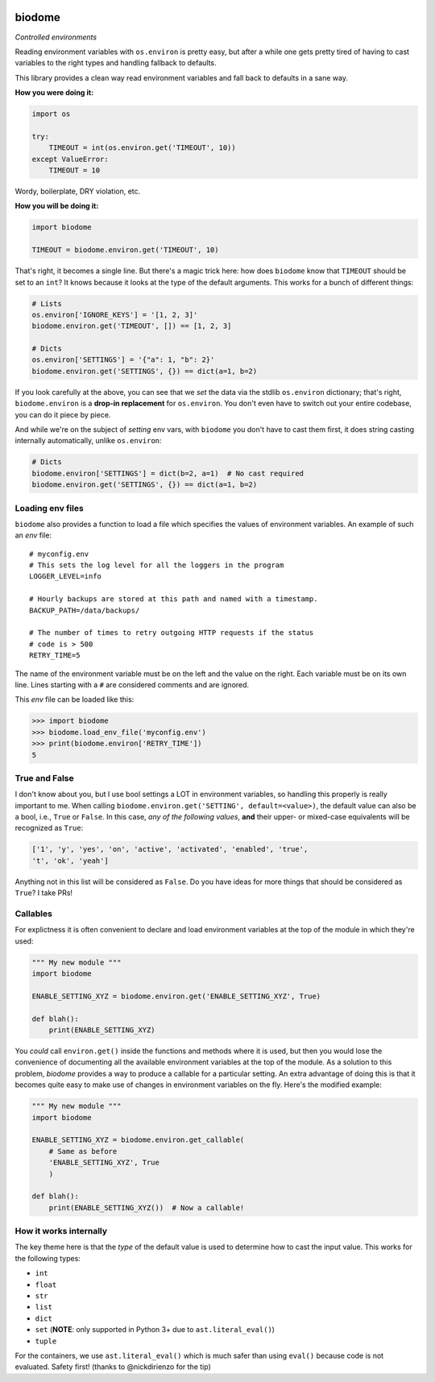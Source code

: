 .. image:: https://img.shields.io/badge/stdlib--only-yes-green.svg
    :target: https://img.shields.io/badge/stdlib--only-yes-green.svg

.. image:: https://travis-ci.org/cjrh/biodome.svg?branch=master
    :target: https://travis-ci.org/cjrh/biodomebiodome

.. image:: https://coveralls.io/repos/github/cjrh/biodome/badge.svg?branch=master
    :target: https://coveralls.io/github/cjrh/biodome?branch=master

.. image:: https://img.shields.io/pypi/pyversions/biodome.svg
    :target: https://pypi.python.org/pypi/biodome

.. image:: https://img.shields.io/github/tag/cjrh/biodome.svg
    :target: https://img.shields.io/github/tag/cjrh/biodome.svg

.. image:: https://img.shields.io/badge/install-pip%20install%20biodome-ff69b4.svg
    :target: https://img.shields.io/badge/install-pip%20install%20biodome-ff69b4.svg

.. image:: https://img.shields.io/pypi/v/biodome.svg
    :target: https://img.shields.io/pypi/v/biodome.svg

.. image:: https://img.shields.io/badge/calver-YYYY.MM.MINOR-22bfda.svg
    :target: http://calver.org/

biodome
=======

*Controlled environments*

Reading environment variables with ``os.environ`` is pretty easy, but after
a while one gets pretty tired of having to cast variables to the right types
and handling fallback to defaults.

This library provides a clean way read environment variables and fall back
to defaults in a sane way.

**How you were doing it:**

.. code:: python

    import os

    try:
        TIMEOUT = int(os.environ.get('TIMEOUT', 10))
    except ValueError:
        TIMEOUT = 10

Wordy, boilerplate, DRY violation, etc.

**How you will be doing it:**

.. code:: python

    import biodome

    TIMEOUT = biodome.environ.get('TIMEOUT', 10)

That's right, it becomes a single line. But there's a magic trick here: how
does ``biodome`` know that ``TIMEOUT`` should be set to an ``int``? It knows
because it looks at the type of the default arguments. This works for a bunch
of different things:

.. code:: python

    # Lists
    os.environ['IGNORE_KEYS'] = '[1, 2, 3]'
    biodome.environ.get('TIMEOUT', []) == [1, 2, 3]

    # Dicts
    os.environ['SETTINGS'] = '{"a": 1, "b": 2}'
    biodome.environ.get('SETTINGS', {}) == dict(a=1, b=2)

If you look carefully at the above, you can see that we *set* the data via
the stdlib ``os.environ`` dictionary; that's right, ``biodome.environ`` is a
**drop-in replacement** for ``os.environ``. You don't even have to switch out
your entire codebase, you can do it piece by piece.

And while we're on the subject of *setting* env vars, with ``biodome`` you
don't have to cast them first, it does string casting internally automatically,
unlike ``os.environ``:

.. code:: python

    # Dicts
    biodome.environ['SETTINGS'] = dict(b=2, a=1)  # No cast required
    biodome.environ.get('SETTINGS', {}) == dict(a=1, b=2)

Loading env files
-----------------

``biodome`` also provides a function to load a file which specifies the
values of environment variables. An example of such an *env* file::

    # myconfig.env
    # This sets the log level for all the loggers in the program
    LOGGER_LEVEL=info

    # Hourly backups are stored at this path and named with a timestamp.
    BACKUP_PATH=/data/backups/

    # The number of times to retry outgoing HTTP requests if the status
    # code is > 500
    RETRY_TIME=5

The name of the environment variable must be on the left and the value
on the right. Each variable must be on its own line. Lines starting with
a ``#`` are considered comments and are ignored.

This *env* file can be loaded like this:

.. code-block:: python

    >>> import biodome
    >>> biodome.load_env_file('myconfig.env')
    >>> print(biodome.environ['RETRY_TIME'])
    5

True and False
--------------

I don't know about you, but I use bool settings a LOT in environment variables,
so handling this properly is really important to me. When calling
``biodome.environ.get('SETTING', default=<value>)``, the default value
can also be a bool, i.e., ``True`` or ``False``. In this case, *any of the
following values*, **and** their upper- or mixed-case equivalents will be
recognized as ``True``:

.. code:: python

   ['1', 'y', 'yes', 'on', 'active', 'activated', 'enabled', 'true',
   't', 'ok', 'yeah']

Anything not in this list will be considered as ``False``.  Do you have ideas
for more things that should be considered as ``True``? I take PRs!

Callables
---------

For explictness it is often convenient to declare and load environment
variables at the top of the module in which they're used:

.. code:: python

    """ My new module """
    import biodome

    ENABLE_SETTING_XYZ = biodome.environ.get('ENABLE_SETTING_XYZ', True)

    def blah():
        print(ENABLE_SETTING_XYZ)

You *could* call ``environ.get()`` inside the functions and methods where it
is used, but then you would lose the convenience of documenting all the
available environment variables at the top of the module.  As a solution to
this problem, *biodome* provides a way to produce a callable for a particular
setting.  An extra advantage of doing this is that it becomes quite easy to
make use of changes in environment variables on the fly.  Here's the
modified example:

.. code:: python

    """ My new module """
    import biodome

    ENABLE_SETTING_XYZ = biodome.environ.get_callable(
        # Same as before
        'ENABLE_SETTING_XYZ', True
        )

    def blah():
        print(ENABLE_SETTING_XYZ())  # Now a callable!

How it works internally
-----------------------

The key theme here is that the *type* of the default value is used to determine
how to cast the input value.  This works for the following types:

- ``int``
- ``float``
- ``str``
- ``list``
- ``dict``
- ``set`` (**NOTE**: only supported in Python 3+ due to ``ast.literal_eval()``)
- ``tuple``

For the containers, we use ``ast.literal_eval()`` which is much safer than
using ``eval()`` because code is not evaluated. Safety first! (thanks to
@nickdirienzo for the tip)
